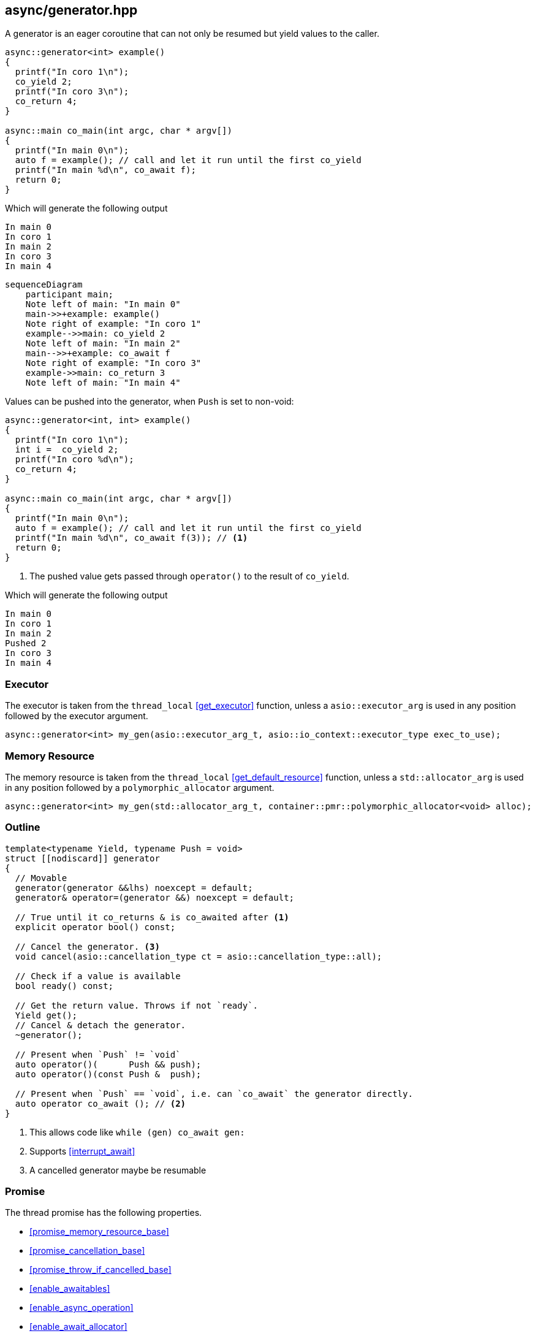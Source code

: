 [#generator]
== async/generator.hpp

A generator is an eager coroutine that can not only be resumed but yield values to the caller.

[source,cpp]
----
async::generator<int> example()
{
  printf("In coro 1\n");
  co_yield 2;
  printf("In coro 3\n");
  co_return 4;
}

async::main co_main(int argc, char * argv[])
{
  printf("In main 0\n");
  auto f = example(); // call and let it run until the first co_yield
  printf("In main %d\n", co_await f);
  return 0;
}
----

Which will generate the following output

 In main 0
 In coro 1
 In main 2
 In coro 3
 In main 4

[mermaid]
----
sequenceDiagram
    participant main;
    Note left of main: "In main 0"
    main->>+example: example()
    Note right of example: "In coro 1"
    example-->>main: co_yield 2
    Note left of main: "In main 2"
    main-->>+example: co_await f
    Note right of example: "In coro 3"
    example->>main: co_return 3
    Note left of main: "In main 4"
----

Values can be pushed into the generator, when `Push` is set to non-void:


[source,cpp]
----
async::generator<int, int> example()
{
  printf("In coro 1\n");
  int i =  co_yield 2;
  printf("In coro %d\n");
  co_return 4;
}

async::main co_main(int argc, char * argv[])
{
  printf("In main 0\n");
  auto f = example(); // call and let it run until the first co_yield
  printf("In main %d\n", co_await f(3)); // <1>
  return 0;
}
----
<1> The pushed value gets passed through `operator()` to the result of `co_yield`.

Which will generate the following output

 In main 0
 In coro 1
 In main 2
 Pushed 2
 In coro 3
 In main 4

=== Executor
[#generator-executor]

The executor is taken from the `thread_local` <<get_executor>> function, unless a `asio::executor_arg` is used
in any position followed by the executor argument.

[source, cpp]
----
async::generator<int> my_gen(asio::executor_arg_t, asio::io_context::executor_type exec_to_use);
----

[#generator-allocator]
=== Memory Resource

The memory resource is taken from the `thread_local` <<get_default_resource>> function,
unless a `std::allocator_arg` is used in any position followed by a `polymorphic_allocator` argument.

[source, cpp]
----
async::generator<int> my_gen(std::allocator_arg_t, container::pmr::polymorphic_allocator<void> alloc);
----

[#generator-outline]
=== Outline

[source,cpp]
----
template<typename Yield, typename Push = void>
struct [[nodiscard]] generator
{
  // Movable
  generator(generator &&lhs) noexcept = default;
  generator& operator=(generator &&) noexcept = default;

  // True until it co_returns & is co_awaited after <1>
  explicit operator bool() const;

  // Cancel the generator. <3>
  void cancel(asio::cancellation_type ct = asio::cancellation_type::all);

  // Check if a value is available
  bool ready() const;

  // Get the return value. Throws if not `ready`.
  Yield get();
  // Cancel & detach the generator.
  ~generator();

  // Present when `Push` != `void`
  auto operator()(      Push && push);
  auto operator()(const Push &  push);

  // Present when `Push` == `void`, i.e. can `co_await` the generator directly.
  auto operator co_await (); // <2>
}
----
<1> This allows code like `while (gen) co_await gen:`
<2> Supports <<interrupt_await>>
<3> A cancelled generator maybe be resumable

[#generator-promise]
=== Promise

The thread promise has the following properties.

- <<promise_memory_resource_base>>
- <<promise_cancellation_base>>
- <<promise_throw_if_cancelled_base>>
- <<enable_awaitables>>
- <<enable_async_operation>>
- <<enable_await_allocator>>
- <<enable_await_executor>>

